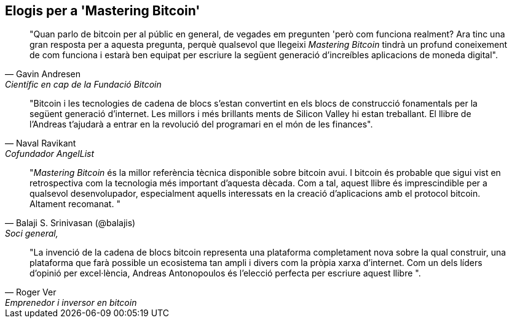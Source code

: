 ["Dedicatòria", rol = "elogis"]
== Elogis per a 'Mastering Bitcoin'

[cita, Gavin Andresen, Científic en cap de la Fundació Bitcoin]
____
"Quan parlo de bitcoin per al públic en general, de vegades em pregunten 'però com funciona realment? Ara tinc una gran resposta per a aquesta pregunta, perquè qualsevol que llegeixi _Mastering Bitcoin_ tindrà un profund coneixement de com funciona i estarà ben equipat per escriure la següent generació d'increíbles aplicacions de moneda digital".
____

[cita, Naval Ravikant, Cofundador AngelList]
____
"Bitcoin i les tecnologies de cadena de blocs s'estan convertint en els blocs de construcció fonamentals per la següent generació d'internet. Les millors i més brillants ments de Silicon Valley hi estan treballant. El llibre de l'Andreas t'ajudarà a entrar en la revolució del programari en el món de les finances". 
____

[cita, Balaji S. Srinivasan (@balajis), Soci general&#x2c;, Andreessen Horowitz]
____
"_Mastering Bitcoin_ és la millor referència tècnica disponible sobre bitcoin avui. I bitcoin és probable que sigui vist en retrospectiva com la tecnologia més important d'aquesta dècada. Com a tal, aquest llibre és imprescindible per a qualsevol desenvolupador, especialment aquells interessats en la creació d'aplicacions amb el protocol bitcoin. Altament recomanat. "
____

[cita, Roger Ver, Emprenedor i inversor en bitcoin]
____
"La invenció de la cadena de blocs bitcoin representa una plataforma completament nova sobre la qual construir, una plataforma que farà possible un ecosistema tan ampli i divers com la pròpia xarxa d'internet. Com un dels líders d'opinió per excel·lència, Andreas Antonopoulos és l'elecció perfecta per escriure aquest llibre ".
____